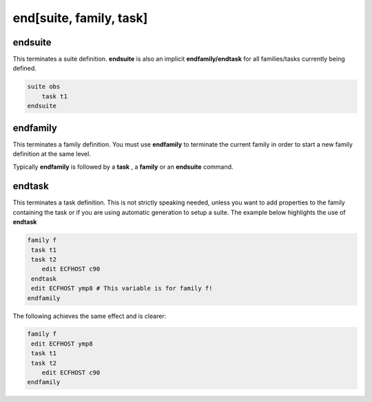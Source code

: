 .. _end_suite_family_task:

end[suite, family, task]
//////////////////////////

endsuite
===========

This terminates a suite definition. **endsuite** is also an implicit **endfamily/endtask** for all families/tasks currently being defined. 

.. code-block::

    suite obs
        task t1
    endsuite

endfamily
============

This terminates a family definition. You must use **endfamily** to
terminate the current family in order to start a new family definition
at the same level.

Typically **endfamily** is followed by a **task** , a **family** or an
**endsuite** command.

endtask
=========

This terminates a task definition. This is not strictly speaking needed,
unless you want to add properties to the family containing the task or
if you are using automatic generation to setup a suite. The example below highlights the
use of **endtask**

.. code-block:: shell

    family f
     task t1
     task t2
        edit ECFHOST c90
     endtask
     edit ECFHOST ymp8 # This variable is for family f!
    endfamily


The following achieves the same effect and is clearer:

.. code-block:: shell

    family f
     edit ECFHOST ymp8
     task t1
     task t2
        edit ECFHOST c90
    endfamily
